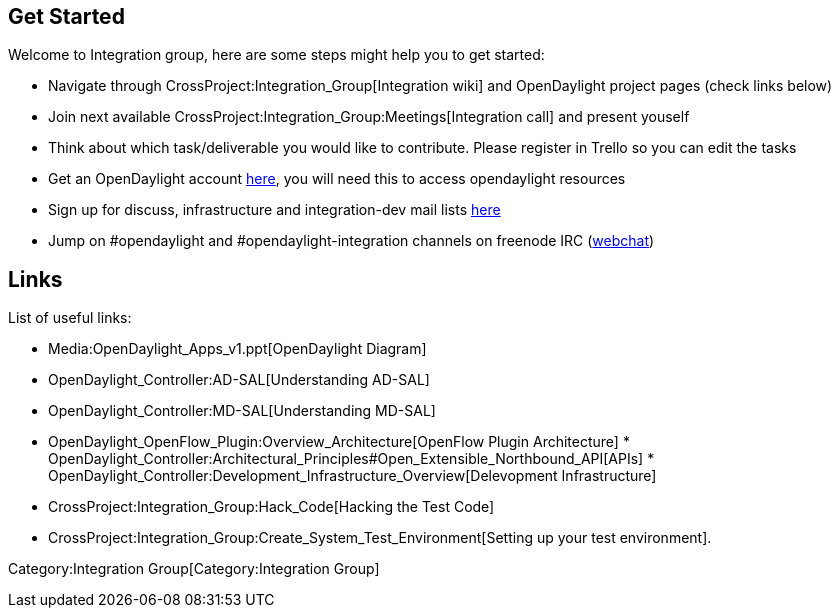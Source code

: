 [[get-started]]
== Get Started

Welcome to Integration group, here are some steps might help you to get
started:

* Navigate through CrossProject:Integration_Group[Integration wiki] and
OpenDaylight project pages (check links below)
* Join next available
CrossProject:Integration_Group:Meetings[Integration call] and present
youself
* Think about which task/deliverable you would like to contribute.
Please register in Trello so you can edit the tasks
* Get an OpenDaylight account
https://identity.opendaylight.org/carbon/user-registration/index.jsp?region=region1&item=user_registration_menu[here],
you will need this to access opendaylight resources
* Sign up for discuss, infrastructure and integration-dev mail lists
https://lists.opendaylight.org/mailman/listinfo[here]
* Jump on #opendaylight and #opendaylight-integration channels on
freenode IRC (http://webchat.freenode.net/[webchat])

[[links]]
== Links

List of useful links:

* Media:OpenDaylight_Apps_v1.ppt[OpenDaylight Diagram]
* OpenDaylight_Controller:AD-SAL[Understanding AD-SAL]
* OpenDaylight_Controller:MD-SAL[Understanding MD-SAL]
* OpenDaylight_OpenFlow_Plugin:Overview_Architecture[OpenFlow Plugin
Architecture]
*
OpenDaylight_Controller:Architectural_Principles#Open_Extensible_Northbound_API[APIs]
*
OpenDaylight_Controller:Development_Infrastructure_Overview[Delevopment
Infrastructure]
* CrossProject:Integration_Group:Hack_Code[Hacking the Test Code]
* CrossProject:Integration_Group:Create_System_Test_Environment[Setting
up your test environment].

Category:Integration Group[Category:Integration Group]
